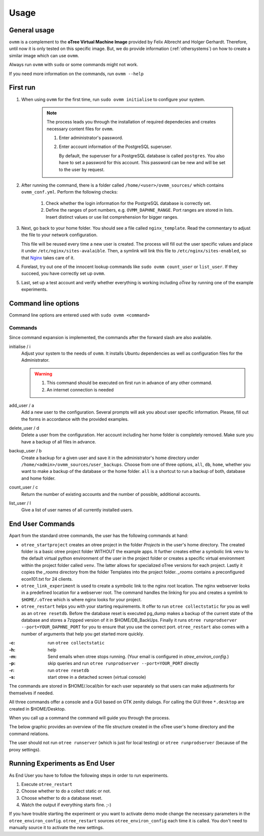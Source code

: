 =====
Usage
=====


.. _general_usage:

General usage
-------------

``ovmm`` is a complement to the **oTree Virtual Machine Image** provided by
Felix Albrecht and Holger Gerhardt. Therefore, until now it is only tested on
this specific image. But, we do provide information (:ref:`othersystems`) on
how to create a similar image which can use ``ovmm``.

Always run ``ovmm`` with ``sudo`` or some commands might not work.

If you need more information on the commands, run ``ovmm --help``


.. _first_run:

First run
---------

#. When using ``ovmm`` for the first time, run ``sudo ovmm initialise`` to
   configure your system.

    .. note:: The process leads you through the installation of required
              dependecies and creates necessary content files for ``ovmm``.

              #. Enter administrator's password.
              #. Enter account information of the PostgreSQL superuser.

                 By default, the superuser for a PostgreSQL database is called
                 ``postgres``. You also have to set a password for this
                 account. This password can be new and will be set to the user
                 by request.


#. After running the command, there is a folder called
   ``/home/<user>/ovmm_sources/`` which contains ``ovmm_conf.yml``.
   Perform the following checks:

    #. Check whether the login information for the PostgreSQL database is
       correctly set.
    #. Define the ranges of port numbers, e.g. ``OVMM_DAPHNE_RANGE``. Port
       ranges are stored in lists. Insert distinct values or use list
       comprehension for bigger ranges.


#. Next, go back to your home folder. You should see a file called
   ``nginx_template``. Read the commentary to adjust the file to your network
   configuration.

   This file will be reused every time a new user is created. The process will
   fill out the user specific values and place it under
   ``/etc/nginx/sites-avalaible``. Then, a symlink will link this file to
   ``/etc/nginx/sites-enabled``, so that `Nginx`_ takes care of it.

   .. _Nginx: https://nginx.org/en/


#. Forelast, try out one of the innocent lookup commands like
   ``sudo ovmm count_user`` or ``list_user``. If they succeed, you have
   correctly set up ``ovmm``.


#. Last, set up a test account and verify whether everything is working
   including *oTree* by running one of the example experiments.




.. _command_line_options:

Command line options
--------------------

Command line options are entered used with ``sudo ovmm <command>``


.. _commands:

Commands
~~~~~~~~

Since command expansion is implemented, the commands after the forward slash
are also available.

initialise / i
    Adjust your system to the needs of ``ovmm``. It installs Ubuntu
    dependencies as well as configuration files for the Administrator.

    .. warning::
        #. This command should be executed on first run in advance of any other
           command.
        #. An internet connection is needed

add_user / a
    Add a new user to the configuration. Several prompts will ask you about
    user specific information. Please, fill out the forms in accordance with
    the provided examples.

delete_user / d
    Delete a user from the configuration. Her account including her home
    folder is completely removed. Make sure you have a backup of all files in
    advance.

backup_user / b
    Create a backup for a given user and save it in the
    administrator's home directory under
    ``/home/<admin>/ovmm_sources/user_backups``. Choose from one of three
    options, ``all``, ``db``, ``home``, whether you want to make a backup of
    the database or the home folder. ``all`` is a shortcut to run a backup of
    both, database and home folder.

count_user / c
    Return the number of existing accounts and the number of possible,
    additional accounts.

list_user / l
    Give a list of user names of all currently installed users.


.. _end_user_commands:

End User Commands
-----------------

Apart from the standard otree commands, the user has the following commands
at hand:

* ``otree_startproject`` creates an otree project in the folder `Projects` in
  the user's home directory. The created folder is a basic otree project folder
  WITHOUT the example apps. It further creates either a symbolic link ``venv``
  to the default virtual python environment of the user in the project folder
  or creates a specific virtual environment within the project folder called
  ``venv``. The latter allows for specialized oTree versions for each project.
  Lastly it copies the `_rooms` directory from the folder Templates into the
  project folder. `_rooms` contains a preconfigured econ101.txt for 24 clients.

* ``otree_link_experiment`` is used to create a symbolic link to the nginx root
  location. The nginx webserver looks in a predefined location for a webserver
  root. The command handles the linking for you and creates a symlink to
  ``$HOME/.oTree`` which is where nginx looks for your project.

* ``otree_restart`` helps you with your starting requirements. It offer to run
  ``otree collectstatic`` for you  as well as an ``otree resetdb``. Before the
  database reset is executed pg_dump makes a backup of the current state of the
  database and stores a 7zipped version of it in $HOME/DB_BackUps. Finally it
  runs ``otree runprodserver --port=YOUR_DAPHNE_PORT`` for you to ensure that
  you use the correct port. ``otree_restart`` also comes with a number of
  arguments that help you get started more quickly.


:-c: run ``otree collectstatic``
:-h: help
:-m: Send emails when otree stops running.
   (Your email is configured in `otree_environ_config`.)
:-p: skip queries and run ``otree runprodserver --port=YOUR_PORT`` directly
:-r: run ``otree resetdb``
:-s: start otree in a detached screen (virtual console)

The commands are stored in $HOME/.local/bin for each user separately so that
users can make adjustments for themselves if needed.

All three commands offer a console and a GUI based on GTK zenity dialogs.
For calling the GUI three ``*.desktop`` are created in $HOME/Desktop.

When you call up a command the command will guide you through the process.

The below graphic provides an overview of the file structure created in the
oTree user's home directory and the command relations.

.. image:: static/otree_img_sys.svg
   :width: 100%


The user should not run ``otree runserver`` (which is just for local testing)
or ``otree runprodserver`` (because of the proxy settings).

.. _running_experiments:

Running Experiments as End User
-------------------------------

As End User you have to follow the following steps in order to run
experiments.

1. Execute ``otree_restart``

2. Choose whether to do a collect static or not.

3. Choose whether to do a database reset.

4. Watch the output if everything starts fine. ;-)


If you have trouble starting the experiment or you want to activate demo mode
change the necessary parameters in the ``otree_environ_config``.
``otree_restart`` sources ``otree_environ_config`` each time it is called. You
don't need to manually source it to activate the new settings.


